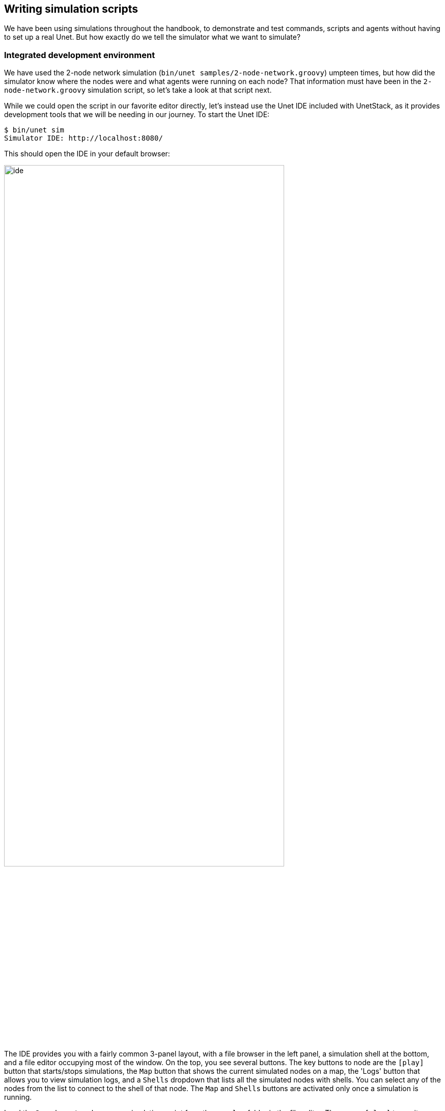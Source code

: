 == Writing simulation scripts

We have been using simulations throughout the handbook, to demonstrate and test commands, scripts and agents without having to set up a real Unet. But how exactly do we tell the simulator what we want to simulate?

=== Integrated development environment

We have used the 2-node network simulation (`bin/unet samples/2-node-network.groovy`) umpteen times, but how did the simulator know where the nodes were and what agents were running on each node? That information must have been in the `2-node-network.groovy` simulation script, so let's take a look at that script next.

While we could open the script in our favorite editor directly, let's instead use the Unet IDE included with UnetStack, as it provides development tools that we will be needing in our journey. To start the Unet IDE:

[source, shell]
----
$ bin/unet sim
Simulator IDE: http://localhost:8080/
----

This should open the IDE in your default browser:

image::ide.png[width=80%,align="center"]

The IDE provides you with a fairly common 3-panel layout, with a file browser in the left panel, a simulation shell at the bottom, and a file editor occupying most of the window. On the top, you see several buttons. The key buttons to node are the `icon:play[]` button that starts/stops simulations, the `Map` button that shows the current simulated nodes on a map, the 'Logs' button that allows you to view simulation logs, and a `Shells` dropdown that lists all the simulated nodes with shells. You can select any of the nodes from the list to connect to the shell of that node. The `Map` and `Shells` buttons are activated only once a simulation is running.

Load the `2-node-network.groovy` simulation script from the `samples` folder in the file editor. Then press `icon:play[]` to run it.

TIP: You can either press the `icon:play[]` button or type `sim.run 'samples/2-node-network.groovy'` to run the simulation from the simulation shell panel.

In the shell panel, you'll see:

[source, console]
----
2-node network
--------------

Node A: tcp://localhost:1101, http://localhost:8081/
Node B: tcp://localhost:1102, http://localhost:8082/
----

To access node A shell, either control-click the URL for node A shell (displayed on the simulation shell) or select `Node A (232)` from the `Shells` dropdown menu. This will open the node A shell in a separate browser tab. Once you have access to the shells for your node, you are on familiar ground, as you have been working with numerous realtime simulation in previous chapters. Now, you can safely close the shell tab for now and go back to the IDE tab. The shell tab can be reopened anytime you want.

Next, try out the `Map` button, and you'll see the 2 nodes in our simulation on a map:

image::ide-map1.png[width=80%,align="center"]

This map doesn't look like much, with just 2 nodes 1 km apart on a blue background. The 2-node network simulation isn't geolocated, so the map doesn't have much to show. Let's stop this simulation by pressing the `icon:stop[]` button, and start the `scripts/mission2013-network.groovy` simulation instead.

TIP: You can either press the `icon:stop[]` button or type `sim.stop` in the simulation shell panel to stop the currently running simulation.

Now open the `Map`, and you'll get a much nicer map of the network deployed in southern Singapore waters:

image::ide-map2.png[width=80%,align="center"]

Clicking on each individual node shows some information about that node, and provides a link to opening that node's shell (if it has a shell agent running). In case of mobile nodes (<<Node mobility>>), you'll see the nodes moving on the map.

=== 2-node network

Now that we know how to use the IDE, let's stop the mission2013 network simulation and reopen the 2-node network simulation in the file browser. Recall that we started off the previous section wanting to study the `2-node-network.groovy` simulation script in detail to see how it works. So let's get down to it:

.`samples/2-node-network.groovy`:
[source, groovy]
----
import org.arl.fjage.*                                     //<1>

///////////////////////////////////////////////////////////////////////////////
// display documentation

println '''                                                //<2>
2-node network
--------------

Node A: tcp://localhost:1101, http://localhost:8081/
Node B: tcp://localhost:1102, http://localhost:8082/
'''

///////////////////////////////////////////////////////////////////////////////
// simulator configuration

platform = RealTimePlatform   // use real-time mode        //<3>

// run the simulation forever
simulate {                                                 //<4>
  node 'A', location: [ 0.km, 0.km, -15.m], web: 8081, api: 1101, stack: "$home/etc/setup"
  node 'B', location: [ 1.km, 0.km, -15.m], web: 8082, api: 1102, stack: "$home/etc/setup"
}
----
<1> Import classes needed in the simulation script.
<2> Display documentation.
<3> Tell the simulator that we want to run in realtime mode.
<4> Describe the simulation specifying nodes names 'A' and 'B', their locations, web interface port numbers, API port numbers and the default network stack to load on each node.

The simulation script is very simple. All it does is specify that we want to use the `RealTimePlatform` (since we want to run a realtime simulation), and then define the two nodes in the simulation. Node attributes such as node name, location, ports, and stack (agents to load) are specified when describing each node.

Let's next take a look at the `setup.groovy` script that describes the stack to load on each node:

.`etc/setup.groovy`:
[source, groovy]
----
import org.arl.fjage.Agent

boolean loadAgentByClass(String name, String clazz) {
  try {
    container.add name, Class.forName(clazz).newInstance()
    return true
  } catch (Exception ex) {
    return false
  }
}

boolean loadAgentByClass(String name, String... clazzes) {
  for (String clazz: clazzes) {
    if (loadAgentByClass(name, clazz)) return true
  }
  return false
}

loadAgentByClass 'arp',       'org.arl.unet.addr.AddressResolution'
loadAgentByClass 'ranging',   'org.arl.unet.phy.Ranging'
loadAgentByClass 'mac',       'org.arl.unet.mac.CSMA'
loadAgentByClass 'uwlink',    'org.arl.unet.link.ECLink', 'org.arl.unet.link.ReliableLink'
loadAgentByClass 'transport', 'org.arl.unet.transport.SWTransport'
loadAgentByClass 'router',    'org.arl.unet.net.Router'
loadAgentByClass 'rdp',       'org.arl.unet.net.RouteDiscoveryProtocol'
loadAgentByClass 'state',     'org.arl.unet.state.StateManager'

container.add 'remote',       new org.arl.unet.remote.RemoteControl(cwd: new File(home, 'scripts'), enable: false)
container.add 'bbmon',        new org.arl.unet.bb.BasebandSignalMonitor(new File(home, 'logs/signals-0.txt').path, 64)
----

While this script might look complicated, what it does is quite simple. It loads the standard agents in the network stack. The complicated bits in the script are mostly to handle errors, if certain agents are unavailable (e.g. agents from the premium stack). We could use a much simpler script to load the stack, if we wanted to avoid this complexity:

.Simpler `etc/setup.groovy`:
[source, groovy]
----
container.add 'arp',       new org.arl.unet.addr.AddressResolution()
container.add 'ranging',   new org.arl.unet.phy.Ranging()
container.add 'mac',       new org.arl.unet.mac.CSMA()
container.add 'uwlink',    new org.arl.unet.link.ReliableLink()
container.add 'transport', new org.arl.unet.transport.SWTransport()
container.add 'router',    new org.arl.unet.net.Router()
container.add 'rdp',       new org.arl.unet.net.RouteDiscoveryProtocol()
container.add 'state',     new org.arl.unet.state.StateManager()
container.add 'remote',    new org.arl.unet.remote.RemoteControl(cwd: new File(home, 'scripts'), enable: false)
container.add 'bbmon',     new org.arl.unet.bb.BasebandSignalMonitor(new File(home, 'logs/signals-0.txt').path, 64)
----

This script just loads all the standard agents in the basic stack.

If you wanted to customize the stack in the simulation, you could specify a different script to setup the stack, or provide a closure directly when defining the simulation:

[source, groovy]
----
simulate {
  node 'A', location: [ 0.km, 0.km, -15.m], web: 8081, api: 1101, stack: "$home/scripts/custom.groovy"
  node 'B', location: [ 1.km, 0.km, -15.m], web: 8082, api: 1102, stack: {
    // only load 3 agents on node B
    container.add 'arp',       new org.arl.unet.addr.AddressResolution()
    container.add 'mac',       new org.arl.unet.mac.CSMA()
    container.add 'uwlink',    new org.arl.unet.link.ReliableLink()
  }
}
----

TIP: Recall that in <<Groovy echo daemon>>, we developed our own `EchoDaemon.groovy` agent. If we wanted to preload it in our 2-node network simulation, we can add `container.add 'echo', new EchoDaemon()` in the `custom.groovy` script or directly in the closure shown above.

.Simulated node properties
****
When defining a node, you can set many properties of the node:

`address`:: Node address.

`web`:: TCP/IP port number for the web interface. Each node should have a unique port number. By default, for security reasons, the web interface is only accessible from your local machine. If you wish for it to be accessible externally, you need to specify the `web` property as `['0.0.0.0', port]` where `port` is the port number.

`shell`:: If the value of `shell` is `true`, a console shell is opened on the node. No more than one node in the simulation should have a console shell. If the value of `shell` is numeric, it is treated as a TCP/IP port number to make the shell accessible over. Each node should have a unique port number. You can connect to the shell using `nc` or `telnet`.

`api`:: TCP/IP port number for the API port. This port is used by the gateway API or fjåge slave containers. Each node should have a unique port number.

`location`:: Node location specified as a 3-tuple. The format of the location tuple is described in <<Node locations & coordinate systems>>.

`mobility`:: `true` if the node is mobile, `false` if it is static. The default is `false`, if `mobility` is not specified.

`heading`:: Initial heading of the node (in case of mobile nodes). The heading is specified in degrees, measured clockwise, north being 0.

`stack`:: Filename of script to run, or a closure to execute, to load agents in the network stack.

`model`:: Class to use for the NODE_INFO service. The NODE_INFO service for each node is normally provided by the `org.arl.unet.nodeinfo.NodeInfo` agent class. This agent is loaded before the stack is initialized, and therefore cannot be customized using the `stack` property.
****

=== Netiquette 3-node network

The `2-node-network.groovy` script defined 2 nodes that were 1 km apart, but were not geolocated. Recall from <<Node locations & coordinate systems>> that specifying a node origin allows us to geolocate the nodes on a map. The `netq-network.groovy` simulation script does this:

.`samples/netq-network.groovy`:
[source, groovy]
----
import org.arl.fjage.RealTimePlatform

///////////////////////////////////////////////////////////////////////////////
// display documentation

println '''
Netiquette 3-node network
-------------------------

Node A: tcp://localhost:1101, http://localhost:8081/
Node B: tcp://localhost:1102, http://localhost:8082/
Node C: tcp://localhost:1103, http://localhost:8083/
'''

///////////////////////////////////////////////////////////////////////////////
// simulator configuration

platform = RealTimePlatform   // use real-time mode
origin = [1.216, 103.851]     //<1>

simulate {
  node 'A', location: [121.m,  137.m, -10.m], web: 8081, api: 1101, stack: "$home/etc/setup"
  node 'B', location: [160.m, -232.m, -15.m], web: 8082, api: 1102, stack: "$home/etc/setup"
  node 'C', location: [651.m,  140.m,  -5.m], web: 8083, api: 1103, stack: "$home/etc/setup"
}
----
<1> The specified `origin` (latitude, longitude) applies to all nodes in the simulation.

Starting the simulation and opening the map shows the nodes on the map, since the origin allows the IDE to geolocate the nodes:

image::ide-map3.png[width=80%,align="center"]

The `icon:plus[]` icon on the map marks the origin location.

=== Mission 2013 network

The simulation script is written in Groovy, so you can include complex logic in the script , if you wish. From this perspective, the `mission2013-network.groovy` script is instructive to look at:

.`samples/mission2013-network.groovy`:
[source, groovy]
----
import org.arl.fjage.RealTimePlatform
import org.arl.unet.sim.channels.Mission2013a

///////////////////////////////////////////////////////////////////////////////
// display documentation

println '''
MISSION 2013 network
--------------------
'''
Mission2013a.nodes.each { addr ->
  println "Node $addr: tcp://localhost:${1100+addr}, http://localhost:${8000+addr}/"
}

///////////////////////////////////////////////////////////////////////////////
// simulator configuration

platform = RealTimePlatform   // use real-time mode
channel = [ model: Mission2013a ]                          //<1>
origin = [1.217, 103.743]

simulate {
  Mission2013a.nodes.each { addr ->                        //<2>
    node "$addr", location: Mission2013a.nodeLocation[addr], web: 8000+addr, api: 1100+addr, stack: "$home/etc/setup"
  }
}
----
<1> The `channel` property of the simulation enables us to define details of the simulated physical channel for the network. We will learn more about simulating channels in <<Modems and channel models>>.
<2> Nodes can be created programatically by iterating over the list of nodes defined in the `Mission2013a` class.

The `Mission2013a` class contains information about the MISSION 2013 experiment. The `mission2013-network.groovy` simulation script uses this information to create simulated nodes at the correct locations, and to define a channel model based on measurements during that experiment.

=== Node mobility

Nodes in a simulation may be mobile (e.g. autonomous underwater vehicles). Such nodes are motion models associated with them, to provide appropriate mobility during the simulation:

[source, groovy]
----
// AUV-1 moving in a straight line at constant speed
def n1 = node 'AUV-1', location: [0, 0, 0], mobility: true
n1.motionModel = [speed: 1.mps, heading: 30.deg]

// AUV-2 moving in a circle (constant speed, constant turn rate)
def n2 = node 'AUV-2', location: [0, 0, 0], mobility: true
n2.motionModel = [speed: 1.mps, turnRate: 1.dps]
----

We can also define more complex motion models:

[source, groovy]
----
// AUV-3 moving in a lawnmower pattern
def n3 = node 'AUV-3', location: [-20.m, -150.m, 0], heading: 0.deg, mobility: true
n3.motionModel = MotionModel.lawnmower(speed: 1.mps, leg: 200.m, spacing: 20.m, legs: 10)

// AUV-4 moving as defined below, using time or duration
def n4 = node 'AUV-4', location: [-50.m, -50.m, 0], mobility: true
n4.motionModel = [
  [time:     0.minutes, heading:  60.deg, speed:       1.mps],
  [time:     3.minutes, turnRate:  2.dps, diveRate:  0.1.mps],
  [time:     4.minutes, turnRate:  0.dps, diveRate:    0.mps],
  [time:     7.minutes, turnRate:  2.dps                    ],
  [time:     8.minutes, turnRate:  0.dps                    ],
  [duration: 3.minutes, turnRate:  2.dps, diveRate: -0.1.mps],
  [duration: 1.minute,  turnRate:  0.dps, diveRate:    0.mps]
]
----

We can even combine motion models:

[source, groovy]
----
def n5 = node 'AUV-5', location: [-20.m, -150.m, 0], heading: 0.deg, mobility: true

// dive to 30m before starting survey
n5.motionModel = [
  [duration: 5.minutes, speed: 1.mps, diveRate: 0.1.mps],
  [diveRate: 0.mps]
]

// then do a lawnmower survey
n5.motionModel += MotionModel.lawnmower(speed: 1.mps, leg: 200.m, spacing: 20.m, legs: 10)

// finally, come back to the surface and stop
n5.motionModel += [
  [duration: 5.minutes, speed: 1.mps, diveRate: -0.1.mps],
  [diveRate: 0.mps, speed: 0.mps]
]
----

Let's put AUVs 1-4 together into a single simulation script:

.`auv-network.groovy`
[source, groovy]
----
import org.arl.fjage.RealTimePlatform
import org.arl.unet.sim.MotionModel

platform = RealTimePlatform

simulate {
    def n1 = node 'AUV-1', location: [0, 0, 0], mobility: true
    n1.motionModel = [speed: 1.mps, heading: 30.deg]
    def n2 = node 'AUV-2', location: [0, 0, 0], mobility: true
    n2.motionModel = [speed: 1.mps, turnRate: 1.dps]
    def n3 = node 'AUV-3', location: [-20.m, -150.m, 0], heading: 0.deg, mobility: true
    n3.motionModel = MotionModel.lawnmower(speed: 1.mps, leg: 200.m, spacing: 20.m, legs: 10)
    def n4 = node 'AUV-4', location: [-50.m, -50.m, 0], mobility: true
    n4.motionModel = [
        [time:     0.minutes, heading:  60.deg, speed:       1.mps],
        [time:     3.minutes, turnRate:  2.dps, diveRate:  0.1.mps],
        [time:     4.minutes, turnRate:  0.dps, diveRate:    0.mps],
        [time:     7.minutes, turnRate:  2.dps                    ],
        [time:     8.minutes, turnRate:  0.dps                    ],
        [duration: 3.minutes, turnRate:  2.dps, diveRate: -0.1.mps],
        [duration: 1.minute,  turnRate:  0.dps, diveRate:    0.mps]
    ]
}
----

Save this `auv-network.groovy` in your `scripts` folder and run it. Open the map, and watch your AUV nodes move!

image::ide-map4.png[width=80%,align="center"]
